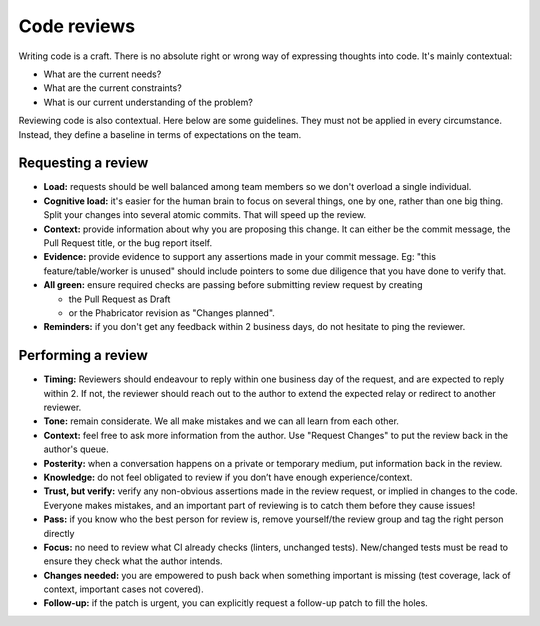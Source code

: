 ============
Code reviews
============

Writing code is a craft. There is no absolute right or wrong way of expressing thoughts into code. It's mainly contextual:

- What are the current needs?
- What are the current constraints?
- What is our current understanding of the problem?

Reviewing code is also contextual. Here below are some guidelines. They must not be applied in every circumstance. Instead, they define a baseline in terms of expectations on the team.

Requesting a review
===================

- **Load:** requests should be well balanced among team members so we don't overload a single individual.
- **Cognitive load:** it's easier for the human brain to focus on several things, one by one, rather than one big thing. Split your changes into several atomic commits. That will speed up the review.
- **Context:** provide information about why you are proposing this change. It can either be the commit message, the Pull Request title, or the bug report itself.
- **Evidence:** provide evidence to support any assertions made in your commit message. Eg: "this feature/table/worker is unused" should include pointers to some due diligence that you have done to verify that.
- **All green:** ensure required checks are passing before submitting review request by creating

  - the Pull Request as Draft
  - or the Phabricator revision as "Changes planned".

- **Reminders:** if you don't get any feedback within 2 business days, do not hesitate to ping the reviewer.

Performing a review
===================

- **Timing:** Reviewers should endeavour to reply within one business day of the request, and are expected to reply within 2. If not, the reviewer should reach out to the author to extend the expected relay or redirect to another reviewer.
- **Tone:** remain considerate. We all make mistakes and we can all learn from each other.
- **Context:** feel free to ask more information from the author. Use "Request Changes" to put the review back in the author's queue.
- **Posterity:** when a conversation happens on a private or temporary medium, put information back in the review.
- **Knowledge:** do not feel obligated to review if you don’t have enough experience/context.
- **Trust, but verify:** verify any non-obvious assertions made in the review request, or implied in changes to the code. Everyone makes mistakes, and an important part of reviewing is to catch them before they cause issues!
- **Pass:** if you know who the best person for review is, remove yourself/the review group and tag the right person directly
- **Focus:** no need to review what CI already checks (linters, unchanged tests). New/changed tests must be read to ensure they check what the author intends.
- **Changes needed:** you are empowered to push back when something important is missing (test coverage, lack of context, important cases not covered).
- **Follow-up:** if the patch is urgent, you can explicitly request a follow-up patch to fill the holes.
